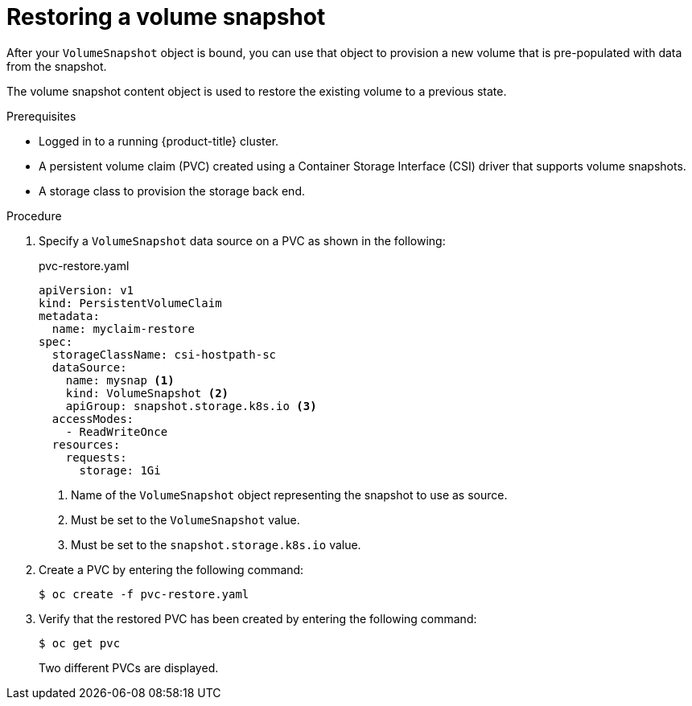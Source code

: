// Module included in the following assemblies:
//
// * storage/container_storage_interface/persistent-storage-csi-snapshots.adoc

[id="persistent-storage-csi-snapshots-restore_{context}"]
= Restoring a volume snapshot

After your `VolumeSnapshot` object is bound, you can use that object to provision a new volume that is pre-populated with data from the snapshot.

The volume snapshot content object is used to restore the existing volume to a previous state.

.Prerequisites
* Logged in to a running {product-title} cluster.
* A persistent volume claim (PVC) created using a Container Storage Interface (CSI) driver that supports volume snapshots.
* A storage class to provision the storage back end.

.Procedure

. Specify a `VolumeSnapshot` data source on a PVC as shown in the following:
+
.pvc-restore.yaml
[source,yaml]
----
apiVersion: v1
kind: PersistentVolumeClaim
metadata:
  name: myclaim-restore
spec:
  storageClassName: csi-hostpath-sc
  dataSource:
    name: mysnap <1>
    kind: VolumeSnapshot <2>
    apiGroup: snapshot.storage.k8s.io <3>
  accessModes:
    - ReadWriteOnce
  resources:
    requests:
      storage: 1Gi
----
<1> Name of the `VolumeSnapshot` object representing the snapshot to use as source.
<2> Must be set to the `VolumeSnapshot` value.
<3> Must be set to the `snapshot.storage.k8s.io` value.

. Create a PVC by entering the following command:

+
----
$ oc create -f pvc-restore.yaml
----

. Verify that the restored PVC has been created by entering the following command:

+
----
$ oc get pvc
----
+
Two different PVCs are displayed.
